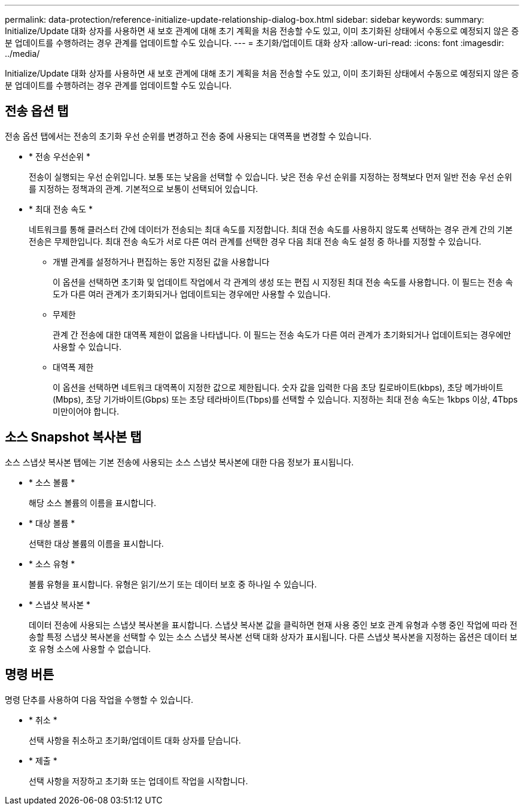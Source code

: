 ---
permalink: data-protection/reference-initialize-update-relationship-dialog-box.html 
sidebar: sidebar 
keywords:  
summary: Initialize/Update 대화 상자를 사용하면 새 보호 관계에 대해 초기 계획을 처음 전송할 수도 있고, 이미 초기화된 상태에서 수동으로 예정되지 않은 증분 업데이트를 수행하려는 경우 관계를 업데이트할 수도 있습니다. 
---
= 초기화/업데이트 대화 상자
:allow-uri-read: 
:icons: font
:imagesdir: ../media/


[role="lead"]
Initialize/Update 대화 상자를 사용하면 새 보호 관계에 대해 초기 계획을 처음 전송할 수도 있고, 이미 초기화된 상태에서 수동으로 예정되지 않은 증분 업데이트를 수행하려는 경우 관계를 업데이트할 수도 있습니다.



== 전송 옵션 탭

전송 옵션 탭에서는 전송의 초기화 우선 순위를 변경하고 전송 중에 사용되는 대역폭을 변경할 수 있습니다.

* * 전송 우선순위 *
+
전송이 실행되는 우선 순위입니다. 보통 또는 낮음을 선택할 수 있습니다. 낮은 전송 우선 순위를 지정하는 정책보다 먼저 일반 전송 우선 순위를 지정하는 정책과의 관계. 기본적으로 보통이 선택되어 있습니다.

* * 최대 전송 속도 *
+
네트워크를 통해 클러스터 간에 데이터가 전송되는 최대 속도를 지정합니다. 최대 전송 속도를 사용하지 않도록 선택하는 경우 관계 간의 기본 전송은 무제한입니다. 최대 전송 속도가 서로 다른 여러 관계를 선택한 경우 다음 최대 전송 속도 설정 중 하나를 지정할 수 있습니다.

+
** 개별 관계를 설정하거나 편집하는 동안 지정된 값을 사용합니다
+
이 옵션을 선택하면 초기화 및 업데이트 작업에서 각 관계의 생성 또는 편집 시 지정된 최대 전송 속도를 사용합니다. 이 필드는 전송 속도가 다른 여러 관계가 초기화되거나 업데이트되는 경우에만 사용할 수 있습니다.

** 무제한
+
관계 간 전송에 대한 대역폭 제한이 없음을 나타냅니다. 이 필드는 전송 속도가 다른 여러 관계가 초기화되거나 업데이트되는 경우에만 사용할 수 있습니다.

** 대역폭 제한
+
이 옵션을 선택하면 네트워크 대역폭이 지정한 값으로 제한됩니다. 숫자 값을 입력한 다음 초당 킬로바이트(kbps), 초당 메가바이트(Mbps), 초당 기가바이트(Gbps) 또는 초당 테라바이트(Tbps)를 선택할 수 있습니다. 지정하는 최대 전송 속도는 1kbps 이상, 4Tbps 미만이어야 합니다.







== 소스 Snapshot 복사본 탭

소스 스냅샷 복사본 탭에는 기본 전송에 사용되는 소스 스냅샷 복사본에 대한 다음 정보가 표시됩니다.

* * 소스 볼륨 *
+
해당 소스 볼륨의 이름을 표시합니다.

* * 대상 볼륨 *
+
선택한 대상 볼륨의 이름을 표시합니다.

* * 소스 유형 *
+
볼륨 유형을 표시합니다. 유형은 읽기/쓰기 또는 데이터 보호 중 하나일 수 있습니다.

* * 스냅샷 복사본 *
+
데이터 전송에 사용되는 스냅샷 복사본을 표시합니다. 스냅샷 복사본 값을 클릭하면 현재 사용 중인 보호 관계 유형과 수행 중인 작업에 따라 전송할 특정 스냅샷 복사본을 선택할 수 있는 소스 스냅샷 복사본 선택 대화 상자가 표시됩니다. 다른 스냅샷 복사본을 지정하는 옵션은 데이터 보호 유형 소스에 사용할 수 없습니다.





== 명령 버튼

명령 단추를 사용하여 다음 작업을 수행할 수 있습니다.

* * 취소 *
+
선택 사항을 취소하고 초기화/업데이트 대화 상자를 닫습니다.

* * 제출 *
+
선택 사항을 저장하고 초기화 또는 업데이트 작업을 시작합니다.


